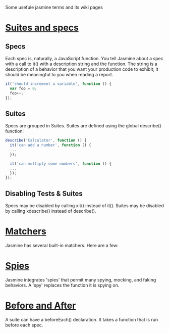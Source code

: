 
Some usefule jasmine terms and its wiki pages

* [[https://github.com/pivotal/jasmine/wiki/Suites-and-specs][Suites and specs]]
** Specs
Each spec is, naturally, a JavaScript function. You tell Jasmine about a spec
with a call to it() with a description string and the function. The string is a
description of a behavior that you want your production code to exhibit; it
should be meaningful to you when reading a report.

#+begin_src js
it('should increment a variable', function () {
  var foo = 0;
  foo++;
});
#+end_src
** Suites

Specs are grouped in Suites. Suites are defined using the global describe()
function:

#+begin_src js
describe('Calculator', function () {
  it('can add a number', function () {
  ...
  });

  it('can multiply some numbers', function () {
  ...
  });
});
#+end_src

** Disabling Tests & Suites
Specs may be disabled by calling xit() instead of it(). Suites may be disabled
by calling xdescribe() instead of describe().

* [[https://github.com/pivotal/jasmine/wiki/Matchers][Matchers]]

Jasmine has several built-in matchers. Here are a few:

* [[https://github.com/pivotal/jasmine/wiki/Spies][Spies]]

Jasmine integrates 'spies' that permit many spying, mocking, and faking
behaviors. A 'spy' replaces the function it is spying on.


* [[https://github.com/pivotal/jasmine/wiki/Before-and-After][Before and After]]

A suite can have a beforeEach() declaration. It takes a function that is run
before each spec.
